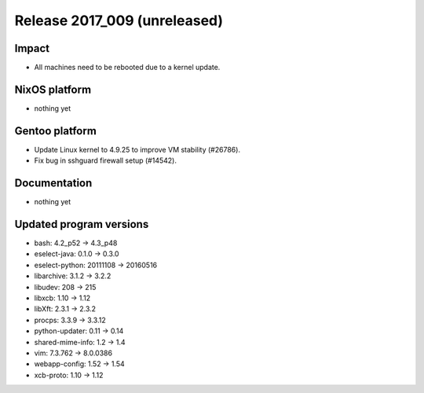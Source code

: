 .. XXX update on release :Publish Date: YYYY-MM-DD

Release 2017_009 (unreleased)
-----------------------------

Impact
^^^^^^

* All machines need to be rebooted due to a kernel update.



NixOS platform
^^^^^^^^^^^^^^

* nothing yet


Gentoo platform
^^^^^^^^^^^^^^^

* Update Linux kernel to 4.9.25 to improve VM stability (#26786).
* Fix bug in sshguard firewall setup (#14542).


Documentation
^^^^^^^^^^^^^

* nothing yet


Updated program versions
^^^^^^^^^^^^^^^^^^^^^^^^

* bash: 4.2_p52 -> 4.3_p48
* eselect-java: 0.1.0 -> 0.3.0
* eselect-python: 20111108 -> 20160516
* libarchive: 3.1.2 -> 3.2.2
* libudev: 208 -> 215
* libxcb: 1.10 -> 1.12
* libXft: 2.3.1 -> 2.3.2
* procps: 3.3.9 -> 3.3.12
* python-updater: 0.11 -> 0.14
* shared-mime-info: 1.2 -> 1.4
* vim: 7.3.762 -> 8.0.0386
* webapp-config: 1.52 -> 1.54
* xcb-proto: 1.10 -> 1.12

.. vim: set spell spelllang=en:
